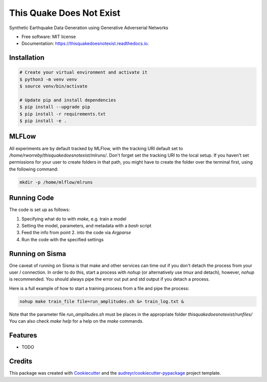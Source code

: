 =========================
This Quake Does Not Exist
=========================


.. image:: https://img.shields.io/pypi/v/thisquakedoesnotexist.svg
        :target: https://pypi.python.org/pypi/thisquakedoesnotexist

.. image:: https://img.shields.io/travis/rworreby/thisquakedoesnotexist.svg
        :target: https://travis-ci.com/rworreby/thisquakedoesnotexist

.. image:: https://readthedocs.org/projects/thisquakedoesnotexist/badge/?version=latest
        :target: https://thisquakedoesnotexist.readthedocs.io/en/latest/?version=latest
        :alt: Documentation Status




Synthetic Earthquake Data Generation using Generative Adverserial Networks


* Free software: MIT license
* Documentation: https://thisquakedoesnotexist.readthedocs.io.

Installation
------------
.. code-block:: bash

    # Create your virtual environment and activate it
    $ python3 -m venv venv
    $ source venv/bin/activate

    # Update pip and install dependencies
    $ pip install --upgrade pip
    $ pip install -r requirements.txt
    $ pip install -e .


MLFLow
------
All experiments are by default tracked by MLFlow, with the tracking URI default set to `/home/rworreby/thisquakedoesnotexist/mlruns/`.
Don't forget set the tracking URI to the local setup.
If you haven't set permissions for your user to create folders in that path, you might have to create the folder over the terminal first, using the following command:

.. code-block:: bash

    mkdir -p /home/mlflow/mlruns

Running Code
------------
The code is set up as follows:

1. Specifying what do to with `make`, e.g. train a model
2. Setting the model, parameters, and metadata with a `bash` script
3. Feed the info from point 2. into the code via `Argparse`
4. Run the code with the specified settings


Running on Sisma
----------------
One caveat of running on Sisma is that make and other services can time out if you don't detach the process from your user / connection.
In order to do this, start a process with `nohup` (or alternatively use `tmux` and detach), however, `nohup` is recommended. 
You should always pipe the error out put and std output if you detach a process.

Here is a full example of how to start a training process from a file and pipe the process:

.. code-block:: bash

    nohup make train_file file=run_amplitudes.sh &> train_log.txt &

Note that the parameter file `run_amplitudes.sh` must be places in the appropriate folder `thisquakedoesnotexist/runfiles/`
You can also check `make help` for a help on the `make` commands.


Features
--------

* TODO

Credits
-------

This package was created with Cookiecutter_ and the `audreyr/cookiecutter-pypackage`_ project template.

.. _Cookiecutter: https://github.com/audreyr/cookiecutter
.. _`audreyr/cookiecutter-pypackage`: https://github.com/audreyr/cookiecutter-pypackage
